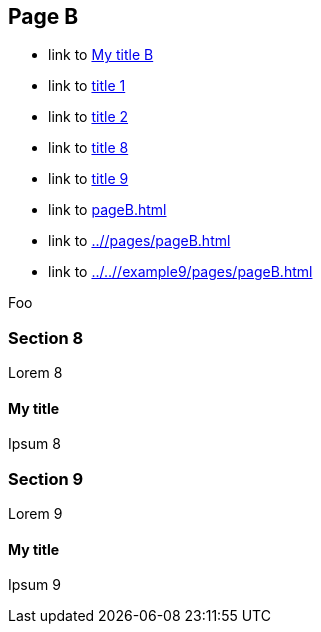 :idprefix: =
:idseparator: -
ifndef::root[:root: ../../]
ifndef::base[:base: ../]
ifndef::other[:other: {base}other/]

== Page B

* link to <<My title, My title B>>
* link to <<pageA.adoc#=my-title, title 1>>
* link to <<pageA.adoc#=my-title-2, title 2>>
* link to <<pageB.adoc#=my-title, title 8>>
* link to <<pageB.adoc#=my-title-2, title 9>>
* link to <<pageB.adoc#>>
* link to <<{base}/pages/pageB.adoc#>>
* link to <<{root}/example9/pages/pageB.adoc#>>

Foo

=== Section 8

Lorem 8

==== My title

Ipsum 8

=== Section 9

Lorem 9

==== My title

Ipsum 9